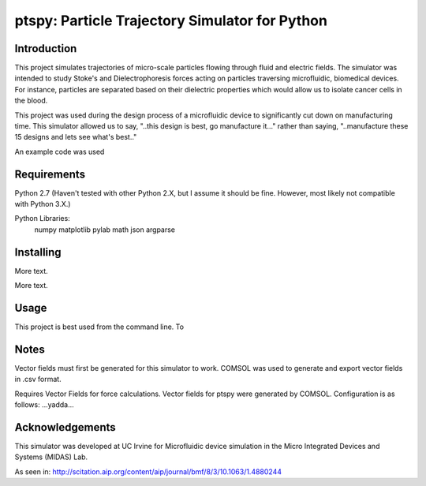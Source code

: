 ==============
ptspy: Particle Trajectory Simulator for Python
==============

Introduction
============

This project simulates trajectories of micro-scale particles flowing through fluid and electric fields. The simulator was intended to study Stoke's and Dielectrophoresis forces acting on particles traversing microfluidic, biomedical devices. For instance, particles are separated based on their dielectric properties which would allow us to isolate cancer cells in the blood. 

This project was used during the design process of a microfluidic device to significantly cut down on manufacturing time. This simulator allowed us to say, "..this design is best, go manufacture it..." rather than saying, "..manufacture these 15 designs and lets see what's best.."

An example code was used

Requirements
============

Python 2.7 (Haven't tested with other Python 2.X, but I assume it should be fine. However, most likely not compatible with Python 3.X.)

Python Libraries:
	numpy
	matplotlib
	pylab
	math
	json
	argparse

Installing 
==========

More text.

More text.

Usage
=====

This project is best used from the command line. To 

Notes
=====

Vector fields must first be generated for this simulator to work. COMSOL was used to generate and export vector fields in .csv format.

Requires Vector Fields for force calculations. Vector fields for ptspy were generated by COMSOL. Configuration is as follows: ...yadda...

Acknowledgements
===========

This simulator was developed at UC Irvine for Microfluidic device simulation in the Micro Integrated Devices and Systems (MIDAS) Lab.

As seen in: http://scitation.aip.org/content/aip/journal/bmf/8/3/10.1063/1.4880244